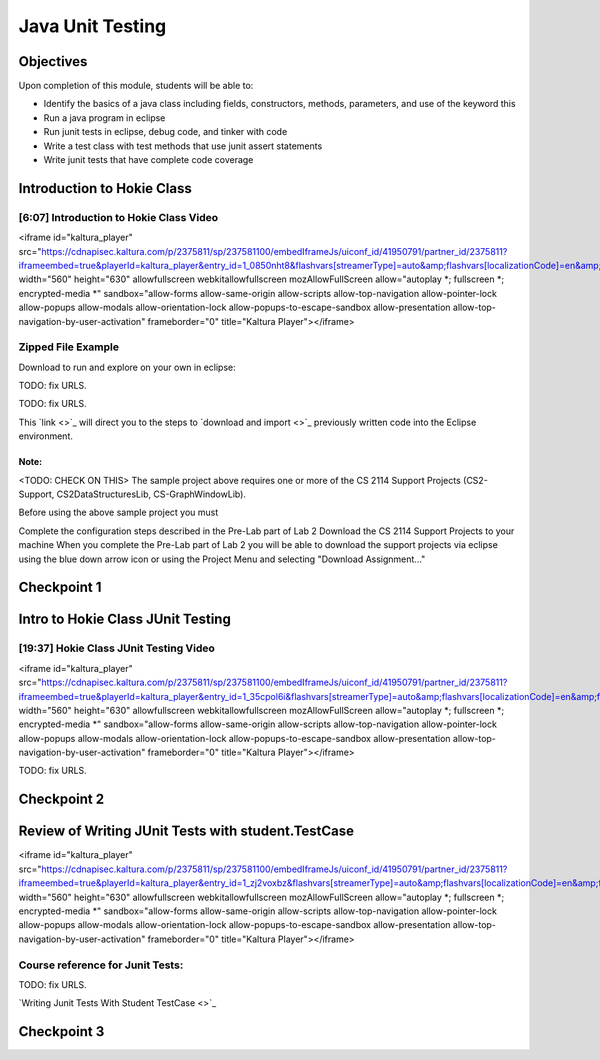 .. This file is part of the OpenDSA eTextbook project. See
.. http://opendsa.org for more details.
.. Copyright (c) 2012-2020 by the OpenDSA Project Contributors, and
.. distributed under an MIT open source license.

.. avmetadata::
   :author: Molly Domino

Java Unit Testing
=================

Objectives
----------

Upon completion of this module, students will be able to:

* Identify the basics of a java class including fields, constructors, methods, parameters, and use of the keyword this
* Run a java program in eclipse
* Run junit tests in eclipse, debug code, and tinker with code
* Write a test class with test methods that use junit assert statements
* Write junit tests that have complete code coverage


Introduction to Hokie Class
---------------------------

[6:07] Introduction to Hokie Class Video
~~~~~~~~~~~~~~~~~~~~~~~~~~~~~~~~~~~~~~~~

<iframe id="kaltura_player" src="https://cdnapisec.kaltura.com/p/2375811/sp/237581100/embedIframeJs/uiconf_id/41950791/partner_id/2375811?iframeembed=true&playerId=kaltura_player&entry_id=1_0850nht8&flashvars[streamerType]=auto&amp;flashvars[localizationCode]=en&amp;flashvars[leadWithHTML5]=true&amp;flashvars[sideBarContainer.plugin]=true&amp;flashvars[sideBarContainer.position]=left&amp;flashvars[sideBarContainer.clickToClose]=true&amp;flashvars[chapters.plugin]=true&amp;flashvars[chapters.layout]=vertical&amp;flashvars[chapters.thumbnailRotator]=false&amp;flashvars[streamSelector.plugin]=true&amp;flashvars[EmbedPlayer.SpinnerTarget]=videoHolder&amp;flashvars[dualScreen.plugin]=true&amp;flashvars[hotspots.plugin]=1&amp;flashvars[Kaltura.addCrossoriginToIframe]=true&amp;&wid=1_57q5cew0" width="560" height="630" allowfullscreen webkitallowfullscreen mozAllowFullScreen allow="autoplay *; fullscreen *; encrypted-media *" sandbox="allow-forms allow-same-origin allow-scripts allow-top-navigation allow-pointer-lock allow-popups allow-modals allow-orientation-lock allow-popups-to-escape-sandbox allow-presentation allow-top-navigation-by-user-activation" frameborder="0" title="Kaltura Player"></iframe>

Zipped File Example
~~~~~~~~~~~~~~~~~~~

Download to run and explore on your own in eclipse:

TODO: fix URLS.

.. raw:: html

   <a href="" download>
   <img src="" alt="Download Link Here">
   </a>

TODO: fix URLS.

This  `link <>`_ will direct you to the steps to `download and import <>`_ previously written code into the Eclipse environment.


Note:
"""""

<TODO: CHECK ON THIS>
The sample project above requires one or more of the CS 2114 Support Projects
(CS2-Support, CS2DataStructuresLib, CS-GraphWindowLib).

Before using the above sample project you must

Complete the configuration steps described in the Pre-Lab part of Lab 2
Download the CS 2114 Support Projects to your machine
When you complete the Pre-Lab part of Lab 2 you will be able to download the
support projects via eclipse using the blue down arrow icon or using the
Project Menu and selecting "Download Assignment..."

Checkpoint 1
------------

.. avembed:: Exercises/MengBridgeCourse/BlankQuizSumm.html ka
   :long_name: Quiz Unavailable


Intro to Hokie Class JUnit Testing
----------------------------------

[19:37] Hokie Class JUnit Testing Video
~~~~~~~~~~~~~~~~~~~~~~~~~~~~~~~~~~~~~~~

<iframe id="kaltura_player" src="https://cdnapisec.kaltura.com/p/2375811/sp/237581100/embedIframeJs/uiconf_id/41950791/partner_id/2375811?iframeembed=true&playerId=kaltura_player&entry_id=1_35cpol6i&flashvars[streamerType]=auto&amp;flashvars[localizationCode]=en&amp;flashvars[leadWithHTML5]=true&amp;flashvars[sideBarContainer.plugin]=true&amp;flashvars[sideBarContainer.position]=left&amp;flashvars[sideBarContainer.clickToClose]=true&amp;flashvars[chapters.plugin]=true&amp;flashvars[chapters.layout]=vertical&amp;flashvars[chapters.thumbnailRotator]=false&amp;flashvars[streamSelector.plugin]=true&amp;flashvars[EmbedPlayer.SpinnerTarget]=videoHolder&amp;flashvars[dualScreen.plugin]=true&amp;flashvars[hotspots.plugin]=1&amp;flashvars[Kaltura.addCrossoriginToIframe]=true&amp;&wid=1_m8r5pgfb" width="560" height="630" allowfullscreen webkitallowfullscreen mozAllowFullScreen allow="autoplay *; fullscreen *; encrypted-media *" sandbox="allow-forms allow-same-origin allow-scripts allow-top-navigation allow-pointer-lock allow-popups allow-modals allow-orientation-lock allow-popups-to-escape-sandbox allow-presentation allow-top-navigation-by-user-activation" frameborder="0" title="Kaltura Player"></iframe>


TODO: fix URLS.

.. raw:: html

   <a href="" download>
   <img src="" alt="Java JUnit Testing PPT">
   </a>

Checkpoint 2
------------

.. avembed:: Exercises/MengBridgeCourse/BlankQuizSumm.html ka
   :long_name: Quiz Unavailable

Review of Writing JUnit Tests with student.TestCase
---------------------------------------------------

<iframe id="kaltura_player" src="https://cdnapisec.kaltura.com/p/2375811/sp/237581100/embedIframeJs/uiconf_id/41950791/partner_id/2375811?iframeembed=true&playerId=kaltura_player&entry_id=1_zj2voxbz&flashvars[streamerType]=auto&amp;flashvars[localizationCode]=en&amp;flashvars[leadWithHTML5]=true&amp;flashvars[sideBarContainer.plugin]=true&amp;flashvars[sideBarContainer.position]=left&amp;flashvars[sideBarContainer.clickToClose]=true&amp;flashvars[chapters.plugin]=true&amp;flashvars[chapters.layout]=vertical&amp;flashvars[chapters.thumbnailRotator]=false&amp;flashvars[streamSelector.plugin]=true&amp;flashvars[EmbedPlayer.SpinnerTarget]=videoHolder&amp;flashvars[dualScreen.plugin]=true&amp;flashvars[hotspots.plugin]=1&amp;flashvars[Kaltura.addCrossoriginToIframe]=true&amp;&wid=1_jkkkycol" width="560" height="630" allowfullscreen webkitallowfullscreen mozAllowFullScreen allow="autoplay *; fullscreen *; encrypted-media *" sandbox="allow-forms allow-same-origin allow-scripts allow-top-navigation allow-pointer-lock allow-popups allow-modals allow-orientation-lock allow-popups-to-escape-sandbox allow-presentation allow-top-navigation-by-user-activation" frameborder="0" title="Kaltura Player"></iframe>


Course reference for Junit Tests:
~~~~~~~~~~~~~~~~~~~~~~~~~~~~~~~~~

TODO: fix URLS.

`Writing Junit Tests With Student TestCase <>`_

Checkpoint 3
------------

.. avembed:: Exercises/MengBridgeCourse/BlankQuizSumm.html ka
   :long_name: Quiz Unavailable
